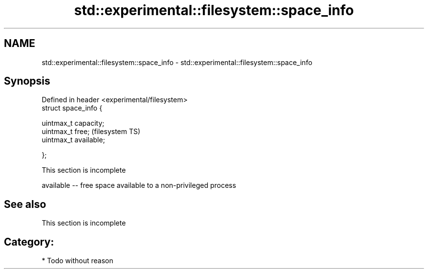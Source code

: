 .TH std::experimental::filesystem::space_info 3 "Nov 25 2015" "2.0 | http://cppreference.com" "C++ Standard Libary"
.SH NAME
std::experimental::filesystem::space_info \- std::experimental::filesystem::space_info

.SH Synopsis
   Defined in header <experimental/filesystem>
   struct space_info {

       uintmax_t capacity;
       uintmax_t free;                          (filesystem TS)
       uintmax_t available;

   };

    This section is incomplete

   available -- free space available to a non-privileged process

.SH See also

    This section is incomplete

.SH Category:

     * Todo without reason
